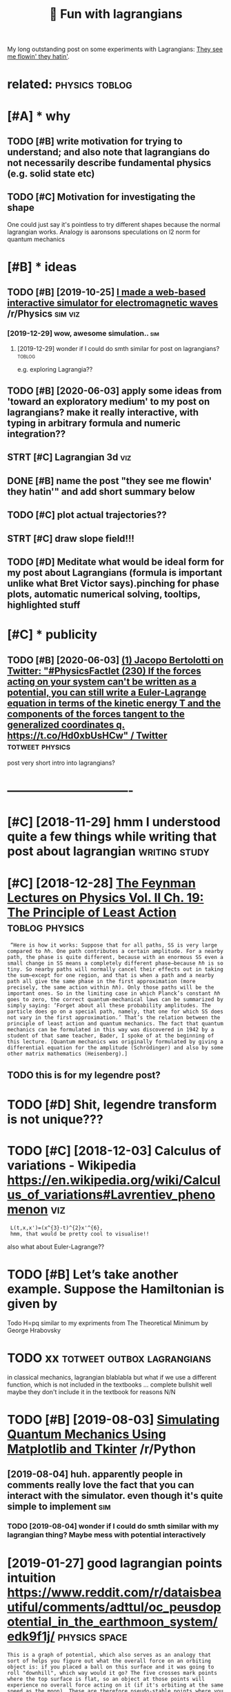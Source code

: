 #+title: 🚧 Fun with lagrangians
#+filetags: lagrangian

My long outstanding post on some experiments with Lagrangians: [[https://beepb00p.xyz/lagrangians.html][They see me flowin' they hatin']].

* related:                                                   :physics:toblog:
:PROPERTIES:
:ID:       rltd
:END:

* [#A] * why
:PROPERTIES:
:ID:       why
:END:
** TODO [#B] write motivation for trying to understand; and also note that lagrangians do not necessarily describe fundamental physics (e.g. solid state etc)
:PROPERTIES:
:CREATED:  [2019-07-14]
:ID:       wrtmtvtnfrtryngtndrstndndcrbfndmntlphyscsgsldstttc
:END:

** TODO [#C] Motivation for investigating the shape
:PROPERTIES:
:CREATED:  [2019-10-25]
:ID:       mtvtnfrnvstgtngthshp
:END:

One could just say it's pointless to try different shapes because the normal lagrangian works. Analogy is aaronsons speculations on l2 norm for quantum mechanics

* [#B] * ideas
:PROPERTIES:
:ID:       ds
:END:
** TODO [#B] [2019-10-25] [[https://reddit.com/r/Physics/comments/dmxgh3/i_made_a_webbased_interactive_simulator_for/][I made a web-based interactive simulator for electromagnetic waves]] /r/Physics :sim:viz:
:PROPERTIES:
:ID:       srddtcmrphyscscmmntsdmxghmltrfrlctrmgntcwvsrphyscs
:END:
*** [2019-12-29] wow, awesome simulation..                              :sim:
:PROPERTIES:
:ID:       wwwsmsmltn
:END:
**** [2019-12-29] wonder if I could do smth similar for post on lagrangians? :toblog:
:PROPERTIES:
:ID:       wndrfclddsmthsmlrfrpstnlgrngns
:END:
e.g. exploring Lagrangia??

** TODO [#B] [2020-06-03] apply some ideas from 'toward an exploratory medium' to my post on lagrangians? make it really interactive, with typing in arbitrary formula and numeric integration??
:PROPERTIES:
:ID:       pplysmdsfrmtwrdnxplrtrymdngnrbtrryfrmlndnmrcntgrtn
:END:
** STRT [#C] Lagrangian 3d                                              :viz:
:PROPERTIES:
:CREATED:  [2019-01-28]
:ID:       lgrngnd
:END:

** DONE [#B] name the post "they see me flowin' they hatin'"  and add short summary below
:PROPERTIES:
:CREATED:  [2019-01-17]
:ID:       nmthpstthysmflwnthyhtnndddshrtsmmryblw
:END:

** TODO [#C] plot actual trajectories??
:PROPERTIES:
:CREATED:  [2019-01-15]
:ID:       pltctltrjctrs
:END:

** STRT [#C] draw slope field!!!
:PROPERTIES:
:CREATED:  [2018-12-28]
:ID:       drwslpfld
:END:

** TODO [#D] Meditate what would be ideal form for my post about Lagrangians (formula is important unlike what Bret Victor says).pinching for phase plots, automatic numerical solving, tooltips, highlighted stuff
:PROPERTIES:
:CREATED:  [2019-06-17]
:ID:       mdttwhtwldbdlfrmfrmypstbtrclslvngtltpshghlghtdstff
:END:

* [#C] * publicity
:PROPERTIES:
:ID:       pblcty
:END:
** TODO [#B] [2020-06-03] [[https://twitter.com/j_bertolotti/status/1268130937117847552][(1) Jacopo Bertolotti on Twitter: "#PhysicsFactlet (230) If the forces acting on your system can't be written as a potential, you can still write a Euler-Lagrange equation in terms of the kinetic energy T and the components of the forces tangent to the generalized coordinates q. https://t.co/Hd0xbUsHCw" / Twitter]] :totweet:physics:
:PROPERTIES:
:ID:       stwttrcmjbrtlttsttsjcpbrtzdcrdntsqstchdxbshcwtwttr
:END:
post very short intro into lagrangians?


* -------------------------------
:PROPERTIES:
:ID:       2595_2630
:END:

* [#C] [2018-11-29] hmm I understood quite a few things while writing that post about lagrangian :writing:study:
:PROPERTIES:
:ID:       hmmndrstdqtfwthngswhlwrtngthtpstbtlgrngn
:END:
* [#C] [2018-12-28] [[http://www.feynmanlectures.caltech.edu/II_19.html][The Feynman Lectures on Physics Vol. II Ch. 19: The Principle of Least Action]] :toblog:physics:
:PROPERTIES:
:ID:       wwwfynmnlctrscltchdhtmlthphyscsvlchthprncplflstctn
:END:
:  “Here is how it works: Suppose that for all paths, SS is very large compared to ℏℏ. One path contributes a certain amplitude. For a nearby path, the phase is quite different, because with an enormous SS even a small change in SS means a completely different phase—because ℏℏ is so tiny. So nearby paths will normally cancel their effects out in taking the sum—except for one region, and that is when a path and a nearby path all give the same phase in the first approximation (more precisely, the same action within ℏℏ). Only those paths will be the important ones. So in the limiting case in which Planck’s constant ℏℏ goes to zero, the correct quantum-mechanical laws can be summarized by simply saying: ‘Forget about all these probability amplitudes. The particle does go on a special path, namely, that one for which SS does not vary in the first approximation.’ That’s the relation between the principle of least action and quantum mechanics. The fact that quantum mechanics can be formulated in this way was discovered in 1942 by a student of that same teacher, Bader, I spoke of at the beginning of this lecture. [Quantum mechanics was originally formulated by giving a differential equation for the amplitude (Schrödinger) and also by some other matrix mathematics (Heisenberg).]
** TODO this is for my legendre post?
:PROPERTIES:
:ID:       thssfrmylgndrpst
:END:
* TODO [#D] Shit, legendre transform is not unique???
:PROPERTIES:
:CREATED:  [2019-06-21]
:ID:       shtlgndrtrnsfrmsntnq
:END:

* TODO [#C] [2018-12-03] Calculus of variations - Wikipedia https://en.wikipedia.org/wiki/Calculus_of_variations#Lavrentiev_phenomenon :viz:
:PROPERTIES:
:ID:       clclsfvrtnswkpdsnwkpdrgwkclclsfvrtnslvrntvphnmnn
:END:
:  L(t,x,x')=(x^{3}-t)^{2}x'^{6},
:  hmm, that would be pretty cool to visualise!!

also what about Euler-Lagrange??
* TODO [#B] Let’s take another example. Suppose the Hamiltonian is given by
:PROPERTIES:
:CREATED:  [2020-02-01]
:ID:       ltstknthrxmplsppsthhmltnnsgvnby
:END:
Todo H=pq similar to my expriments
from The Theoretical Minimum by George Hrabovsky

* TODO xx                                        :totweet:outbox:lagrangians:
:PROPERTIES:
:CREATED:  [2021-01-14]
:ID:       xx
:END:
in classical mechanics, lagrangian blablabla
but what if we use a different function, which is not included in the textbooks
...
complete bullshit
well maybe they don't include it in the textbook for reasons
N/N
* TODO [#B] [2019-08-03] [[https://reddit.com/r/Python/comments/ciojde/simulating_quantum_mechanics_using_matplotlib_and/][Simulating Quantum Mechanics Using Matplotlib and Tkinter]] /r/Python
:PROPERTIES:
:ID:       srddtcmrpythncmmntscjdsmlcssngmtpltlbndtkntrrpythn
:END:
** [2019-08-04] huh. apparently people in comments really love the fact that you can interact with the simulator. even though it's quite simple to implement :sim:
:PROPERTIES:
:ID:       hhpprntlypplncmmntsrllylvmltrvnthghtsqtsmpltmplmnt
:END:
*** TODO [2019-08-04] wonder if I could do smth similar with my lagrangian thing? Maybe mess with potential interactively
:PROPERTIES:
:ID:       wndrfclddsmthsmlrwthmylgrhngmybmsswthptntlntrctvly
:END:
* [2019-01-27] good lagrangian points intuition https://www.reddit.com/r/dataisbeautiful/comments/adttul/oc_peusdopotential_in_the_earthmoon_system/edk9f1j/ :physics:space:
:PROPERTIES:
:ID:       gdlgrngnpntsnttnswwwrddtcpsdptntlnthrthmnsystmdkfj
:END:
: This is a graph of potential, which also serves as an analogy that sort of helps you figure out what the overall force on an orbiting object is: if you placed a ball on this surface and it was going to roll "downhill", which way would it go? The five crosses mark points where the top surface is flat, so an object at those points will experience no overall force acting on it (if it's orbiting at the same speed as the moon). These are therefore pseudo-stable points where you could leave a satellite orbiting.

* [#B] [2019-01-07] classical mechanics - What if the Euler Lagrange equation yields a 'trivial' answer - Mathematics Stack Exchange :toblog:lagrangian:
:PROPERTIES:
:ID:       clssclmchncswhtfthlrlgrngstrvlnswrmthmtcsstckxchng
:END:
https://math.stackexchange.com/questions/191935/what-if-the-euler-lagrange-equation-yields-a-trivial-answer
example lagrangian independent of path, all paths are stationary
* [#B] For Lagrangian stuff, talk out loud             :writing:tostudy:blog:
:PROPERTIES:
:CREATED:  [2020-02-21]
:ID:       frlgrngnstfftlktld
:END:
